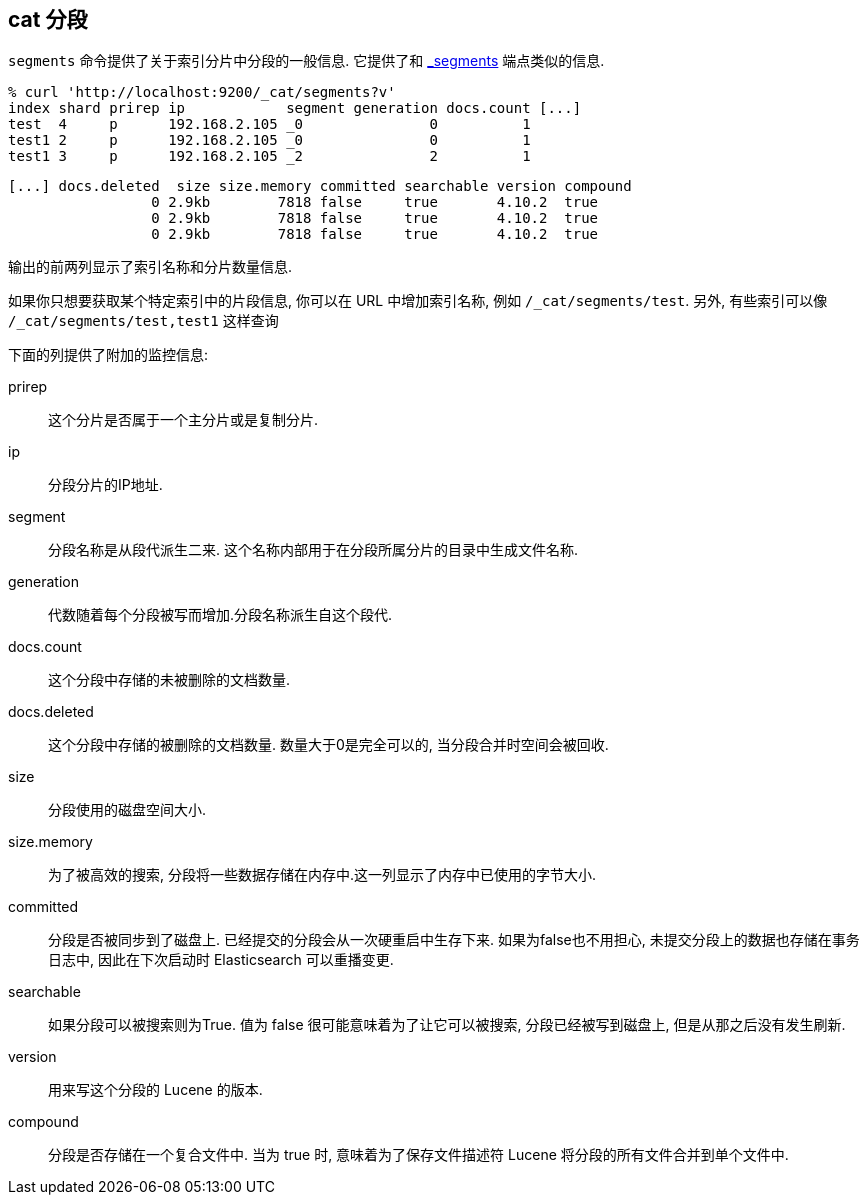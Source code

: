[[cat-segments]]
== cat 分段

`segments` 命令提供了关于索引分片中分段的一般信息. 它提供了和 link:indices-segments.html[_segments] 端点类似的信息.

[source,sh]
--------------------------------------------------
% curl 'http://localhost:9200/_cat/segments?v'
index shard prirep ip            segment generation docs.count [...]
test  4     p      192.168.2.105 _0               0          1
test1 2     p      192.168.2.105 _0               0          1
test1 3     p      192.168.2.105 _2               2          1
--------------------------------------------------

[source,sh]
--------------------------------------------------
[...] docs.deleted  size size.memory committed searchable version compound
                 0 2.9kb        7818 false     true       4.10.2  true
                 0 2.9kb        7818 false     true       4.10.2  true
                 0 2.9kb        7818 false     true       4.10.2  true
--------------------------------------------------

输出的前两列显示了索引名称和分片数量信息.

如果你只想要获取某个特定索引中的片段信息, 你可以在 URL 中增加索引名称, 例如 `/_cat/segments/test`.
另外, 有些索引可以像 `/_cat/segments/test,test1` 这样查询


下面的列提供了附加的监控信息:

prirep::        这个分片是否属于一个主分片或是复制分片.

ip::            分段分片的IP地址.

segment::       分段名称是从段代派生二来. 这个名称内部用于在分段所属分片的目录中生成文件名称.

generation::    代数随着每个分段被写而增加.分段名称派生自这个段代.

docs.count::    这个分段中存储的未被删除的文档数量.

docs.deleted::  这个分段中存储的被删除的文档数量. 数量大于0是完全可以的, 当分段合并时空间会被回收.

size::          分段使用的磁盘空间大小.

size.memory::   为了被高效的搜索, 分段将一些数据存储在内存中.这一列显示了内存中已使用的字节大小.

committed::     分段是否被同步到了磁盘上. 已经提交的分段会从一次硬重启中生存下来. 如果为false也不用担心, 未提交分段上的数据也存储在事务日志中, 因此在下次启动时 Elasticsearch 可以重播变更.

searchable::    如果分段可以被搜索则为True. 值为 false 很可能意味着为了让它可以被搜索, 分段已经被写到磁盘上, 但是从那之后没有发生刷新.

version::       用来写这个分段的 Lucene 的版本.

compound::      分段是否存储在一个复合文件中. 当为 true 时, 意味着为了保存文件描述符 Lucene 将分段的所有文件合并到单个文件中.
